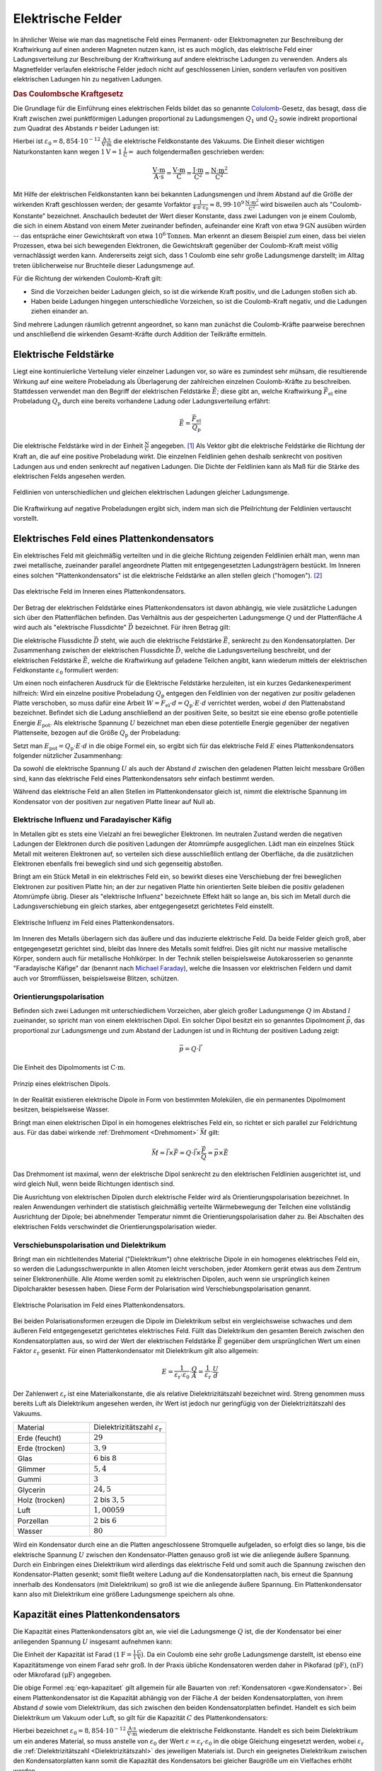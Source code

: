 .. _Elektrisches Feld:
.. _Elektrische Felder:

Elektrische Felder
==================

In ähnlicher Weise wie man das magnetische Feld eines Permanent- oder
Elektromagneten zur Beschreibung der Kraftwirkung auf einen anderen Magneten
nutzen kann, ist es auch möglich, das elektrische Feld einer Ladungsverteilung
zur Beschreibung der Kraftwirkung auf andere elektrische Ladungen zu verwenden.
Anders als Magnetfelder verlaufen elektrische Felder jedoch nicht auf
geschlossenen Linien, sondern verlaufen von positiven elektrischen Ladungen hin
zu negativen Ladungen.


.. index:: Coulomb-Kraft
.. _Coulomb-Kraft:
.. _Coulomb-Gesetz:
.. _Das Coulombsche Kraftgesetz:

.. rubric:: Das Coulombsche Kraftgesetz

Die Grundlage für die Einführung eines elektrischen Felds bildet das so
genannte `Colulomb
<https://de.wikipedia.org/wiki/Charles_Augustin_de_Coulomb>`_-Gesetz, das
besagt, dass die Kraft zwischen zwei punktförmigen Ladungen proportional zu
Ladungsmengen :math:`Q_1` und :math:`Q_2` sowie indirekt proportional zum
Quadrat des Abstands :math:`r` beider Ladungen ist:

.. math::
    :label: eqn-coulomb

    F_{\mathrm{el}} = \frac{1}{4 \cdot \pi \cdot \varepsilon_0} \cdot \frac{Q_1
    \cdot Q_2}{r^2}

Hierbei ist :math:`\varepsilon_0 = \unit[8,854 \cdot 10 ^{-12}]{\frac{A \cdot
s}{V \cdot m}}` die elektrische Feldkonstante des Vakuums. Die Einheit dieser
wichtigen Naturkonstanten kann wegen :math:`\unit[1]{V} = \unit[1]{\frac{J}{C}}
=` auch folgendermaßen geschrieben werden:

.. math::

    \unit{\frac{V \cdot m}{A \cdot s}} = \unit{\frac{V \cdot m}{C}} =
    \unit{\frac{J \cdot m}{C^2}} = \unit{\frac{N \cdot m^2}{C^2}}

Mit Hilfe der elektrischen Feldkonstanten kann bei bekannten Ladungsmengen und
ihrem Abstand auf die Größe der wirkenden Kraft geschlossen werden; der gesamte
Vorfaktor :math:`\frac{1}{4 \cdot \pi \cdot \varepsilon_0} \approx \unit[8,99
\cdot 10^9]{\frac{N \cdot m^2}{C^2}}` wird bisweilen auch als
"Coulomb-Konstante" bezeichnet. Anschaulich bedeutet der Wert dieser Konstante,
dass zwei Ladungen von je einem Coulomb, die sich in einem Abstand von einem
Meter zueinander befinden, aufeinander eine Kraft von etwa :math:`\unit[9]{GN}`
ausüben würden -- das entspräche einer Gewichtskraft von etwa :math:`\unit[10
^6]{Tonnen}`. Man erkennt an diesem Beispiel zum einen, dass bei vielen
Prozessen, etwa bei sich bewegenden Elektronen, die Gewichtskraft gegenüber der
Coulomb-Kraft meist völlig vernachlässigt werden kann. Andererseits zeigt sich,
dass 1 Coulomb eine sehr große Ladungsmenge darstellt; im Alltag treten
üblicherweise nur Bruchteile dieser Ladungsmenge auf.

Für die Richtung der wirkenden Coulomb-Kraft gilt:

* Sind die Vorzeichen beider Ladungen gleich, so ist die wirkende Kraft positiv,
  und die Ladungen stoßen sich ab.
* Haben beide Ladungen hingegen unterschiedliche Vorzeichen, so ist die
  Coulomb-Kraft negativ, und die Ladungen ziehen einander an.

Sind mehrere Ladungen räumlich getrennt angeordnet, so kann man zunächst die
Coulomb-Kräfte paarweise berechnen und anschließend die wirkenden
Gesamt-Kräfte durch Addition der Teilkräfte ermitteln.


.. index:: Elektrische Feldstärke, Feldlinien (elektrisch)
.. _Elektrische Feldstärke:

Elektrische Feldstärke
----------------------

Liegt eine kontinuierliche Verteilung vieler einzelner Ladungen vor, so wäre es
zumindest sehr mühsam, die resultierende Wirkung auf eine weitere Probeladung
als Überlagerung der zahlreichen einzelnen Coulomb-Kräfte zu beschreiben.
Stattdessen verwendet man den Begriff der elektrischen Feldstärke
:math:`\vec{E}`; diese gibt an, welche Kraftwirkung
:math:`\vec{F}_{\mathrm{el}}` eine Probeladung :math:`Q_{\mathrm{p}}` durch eine
bereits vorhandene Ladung oder Ladungsverteilung erfährt:

.. todo Fußnote Hinweis Feldstärke einer punktförmigen Ladung

.. .. math::

..     E = \frac{1}{4 \cdot \pi \cdot \varepsilon_0} \cdot \frac{Q}{r}

.. math::

    \vec{E} = \frac{\vec{F} _{\mathrm{el}}}{Q_{\mathrm{p}}}

Die elektrische Feldstärke wird in der Einheit :math:`\unit{\frac{N}{C}}`
angegeben. [#]_ Als Vektor gibt die elektrische Feldstärke die Richtung der Kraft an,
die auf eine positive Probeladung wirkt. Die einzelnen Feldlinien gehen deshalb
senkrecht von positiven Ladungen aus und enden senkrecht auf negativen Ladungen.
Die Dichte der Feldlinien kann als Maß für die Stärke des elektrischen Felds
angesehen werden.

.. figure::
    ../pics/elektrizitaet-magnetismus/feldlinien-elektrische-ladungen.png
    :width: 50%
    :align: center
    :name: fig-feldlinien-elektrische-ladungen
    :alt:  fig-feldlinien-elektrische-ladungen

    Feldlinien von unterschiedlichen und gleichen elektrischen Ladungen gleicher
    Ladungsmenge.

    .. only:: html

        :download:`SVG: Feldlinien einzelner elektrischer Ladungen
        <../pics/elektrizitaet-magnetismus/feldlinien-elektrische-ladungen.svg>`

Die Kraftwirkung auf negative Probeladungen ergibt sich, indem man sich die
Pfeilrichtung der Feldlinien vertauscht vorstellt.

.. index:: Plattenkondensator
.. _Plattenkondensator:
.. _Elektrisches Feld eines Plattenkondensators:
.. _Das elektrische Feld eines Plattenkondensators:

Elektrisches Feld eines Plattenkondensators
-------------------------------------------

Ein elektrisches Feld mit gleichmäßig verteilten und in die gleiche Richtung
zeigenden Feldlinien erhält man, wenn man zwei metallische, zueinander parallel
angeordnete Platten mit entgegengesetzten Ladungsträgern bestückt. Im Inneren
eines solchen "Plattenkondensators" ist die elektrische Feldstärke an allen
stellen gleich ("homogen"). [#]_

.. figure::
    ../pics/elektrizitaet-magnetismus/plattenkondensator.png
    :width: 50%
    :align: center
    :name: fig-plattenkondensator
    :alt:  fig-plattenkondensator

    Das elektrische Feld im Inneren eines Plattenkondensators.

    .. only:: html

        :download:`SVG: Plattenkondensator
        <../pics/elektrizitaet-magnetismus/plattenkondensator.svg>`


.. index:: Elektrische Flussdichte
.. _Elektrische Flussdichte:

Der Betrag der elektrischen Feldstärke eines Plattenkondensators ist davon
abhängig, wie viele zusätzliche Ladungen sich über den Plattenflächen
befinden. Das Verhältnis aus der gespeicherten Ladungsmenge :math:`Q` und der
Plattenfläche :math:`A` wird auch als "elektrische Flussdichte" :math:`\vec{D}`
bezeichnet. Für ihren Betrag gilt:

.. math::
    :label: eqn-elektrische-flussdichte

    D = \frac{Q}{A}

.. Elektrische Flussdichte D nicht verwechseln mit Flächenenladungsdichte
.. :math:`\sigma = \frac{Q}{A}`; beide zwar haben die gleiche Einheit; die
.. elektrische Flussdichte ist allerdings ein Vektor, die Flächenladungsdichte ein
.. Skalar.

Die elektrische Flussdichte :math:`\vec{D}` steht, wie auch die elektrische
Feldstärke :math:`\vec{E}`, senkrecht zu den Kondensatorplatten. Der
Zusammenhang zwischen der elektrischen Flussdichte :math:`\vec{D}`, welche die
Ladungsverteilung beschreibt, und der elektrischen Feldstärke :math:`\vec{E}`,
welche die Kraftwirkung auf geladene Teilchen angibt, kann wiederum mittels der
elektrischen Feldkonstante :math:`\varepsilon_0` formuliert werden:

.. math::
    :label: eqn-elektrische-flussdichte-und-feldstaerke

    D = \varepsilon_0 \cdot E \quad \Leftrightarrow \quad E =
    \frac{1}{\varepsilon_0} \cdot D = \frac{1}{\varepsilon_0} \cdot \frac{Q}{A}

Um einen noch einfacheren Ausdruck für die Elektrische Feldstärke herzuleiten,
ist ein kurzes Gedankenexperiment hilfreich: Wird ein einzelne positive
Probeladung :math:`Q_{\mathrm{p}}` entgegen den Feldlinien von der negativen zur
positiv geladenen Platte verschoben, so muss dafür eine Arbeit :math:`W = F
_{\mathrm{el}} \cdot d = Q_{\mathrm{p}}\cdot E \cdot d` verrichtet werden, wobei
:math:`d` den Plattenabstand bezeichnet. Befindet sich die Ladung anschließend
an der positiven Seite, so besitzt sie eine ebenso große potentielle Energie
:math:`E_{\mathrm{pot}}`. Als elektrische Spannung :math:`U` bezeichnet man eben
diese potentielle Energie gegenüber der negativen Plattenseite, bezogen auf die
Größe :math:`Q_{\mathrm{p}}` der Probeladung:

.. math::
    :label: eqn-definition-spannung

    U = \frac{E_{\mathrm{pot}}}{Q_{\mathrm{p}}}

Setzt man :math:`E_{\mathrm{pot}} = Q_{\mathrm{p}} \cdot E \cdot d` in die obige
Formel ein, so ergibt sich für das elektrische Feld :math:`E` eines
Plattenkondensators folgender nützlicher Zusammenhang:

.. math::
    :label: eqn-elektrische-feldstaerke-plattenkondensator

    U = E \cdot d \quad \Leftrightarrow \quad E = \frac{U}{d}

Da sowohl die elektrische Spannung :math:`U` als auch der Abstand :math:`d`
zwischen den geladenen Platten leicht messbare Größen sind, kann das elektrische
Feld eines Plattenkondensators sehr einfach bestimmt werden.

Während das elektrische Feld an allen Stellen im Plattenkondensator gleich ist,
nimmt die elektrische Spannung im Kondensator von der positiven zur negativen
Platte linear auf Null ab.


.. index:: Elektrische Influenz, Influenz, Verschiebungspolarisation
.. _Elektrische Influenz:
.. _Elektrische Influenz und Faradayischer Käfig:

Elektrische Influenz und Faradayischer Käfig
^^^^^^^^^^^^^^^^^^^^^^^^^^^^^^^^^^^^^^^^^^^^

In Metallen gibt es stets eine Vielzahl an frei beweglicher Elektronen. Im
neutralen Zustand werden die negativen Ladungen der Elektronen durch die
positiven Ladungen der Atomrümpfe ausgeglichen. Lädt man ein einzelnes Stück
Metall mit weiteren Elektronen auf, so verteilen sich diese ausschließlich
entlang der Oberfläche, da die zusätzlichen Elektronen ebenfalls frei
beweglich sind und sich gegenseitig abstoßen.

.. index:: Faradayischer Käfig
.. _Faradayischer Käfig:

Bringt am ein Stück Metall in ein elektrisches Feld ein, so bewirkt dieses eine
Verschiebung der frei beweglichen Elektronen zur positiven Platte hin; an der
zur negativen Platte hin orientierten Seite bleiben die positiv geladenen
Atomrümpfe übrig. Dieser als "elektrische Influenz" bezeichnete Effekt hält so
lange an, bis sich im Metall durch die Ladungsverschiebung ein gleich starkes,
aber entgegengesetzt gerichtetes Feld einstellt.

.. figure::
    ../pics/elektrizitaet-magnetismus/plattenkondensator-influenz.png
    :width: 50%
    :align: center
    :name: fig-plattenkondensator-influenz
    :alt:  fig-plattenkondensator-influenz

    Elektrische Influenz im Feld eines Plattenkondensators.

    .. only:: html

        :download:`SVG: Elektrische Influenz
        <../pics/elektrizitaet-magnetismus/plattenkondensator-influenz.svg>`

Im Inneren des Metalls überlagern sich das äußere und das induzierte
elektrische Feld. Da beide Felder gleich groß, aber entgegengesetzt gerichtet
sind, bleibt das Innere des Metalls somit feldfrei. Dies gilt nicht nur massive
metallische Körper, sondern auch für metallische Hohlkörper. In der Technik
stellen beispielsweise Autokarosserien so genannte "Faradayische Käfige" dar
(benannt nach `Michael Faraday
<https://de.wikipedia.org/wiki/Michael_Faraday>`__), welche die Insassen vor
elektrischen Feldern und damit auch vor Stromflüssen, beispielsweise Blitzen,
schützen.


.. index:: Orientierungspolarisation, Elektrischer Dipol
.. _Elektrischer Dipol:
.. _Orientierungspolarisation:

Orientierungspolarisation
^^^^^^^^^^^^^^^^^^^^^^^^^

Befinden sich zwei Ladungen mit unterschiedlichem Vorzeichen, aber gleich
großer Ladungsmenge :math:`Q` im Abstand :math:`l` zueinander, so spricht man
von einem elektrischen Dipol. Ein solcher Dipol besitzt ein so genanntes
Dipolmoment :math:`\vec{p}`, das proportional zur Ladungsmenge und zum Abstand
der Ladungen ist und in Richtung der positiven Ladung zeigt:

.. math::

    \vec{p} = Q \cdot \vec{l}

Die Einheit des Dipolmoments ist :math:`\unit{C \cdot m}`.

.. immer noch gebräuchlich: Einheit Debye

.. figure::
    ../pics/elektrizitaet-magnetismus/elektrischer-dipol.png
    :width: 50%
    :align: center
    :name: fig-elektrischer-dipol
    :alt:  fig-elektrischer-dipol

    Prinzip eines elektrischen Dipols.

    .. only:: html

        :download:`SVG: Elektrischer Dipol
        <../pics/elektrizitaet-magnetismus/elektrischer-dipol.svg>`

In der Realität existieren elektrische Dipole in Form von bestimmten Molekülen,
die ein permanentes Dipolmoment besitzen, beispielsweise Wasser.

Bringt man einen elektrischen Dipol in ein homogenes elektrisches Feld ein, so
richtet er sich parallel zur Feldrichtung aus. Für das dabei wirkende
:ref:`Drehmoment <Drehmoment>` :math:`\vec{M}` gilt:

.. math::

    \vec{M} = \vec{l} \times \vec{F} = Q \cdot \vec{l} \times \frac{\vec{F}}{Q}
    = \vec{p} \times \vec{E}

Das Drehmoment ist maximal, wenn der elektrische Dipol senkrecht zu den
elektrischen Feldlinien ausgerichtet ist, und wird gleich Null, wenn beide
Richtungen identisch sind.

.. todo pic!

Die Ausrichtung von elektrischen Dipolen durch elektrische Felder wird als
Orientierungspolarisation bezeichnet. In realen Anwendungen verhindert die
statistisch gleichmäßig verteilte Wärmebewegung der Teilchen eine vollständig
Ausrichtung der Dipole; bei abnehmender Temperatur nimmt die
Orientierungspolarisation daher zu. Bei Abschalten des elektrischen Felds
verschwindet die Orientierungspolarisation wieder.


.. index:: Verschiebunspolarisation, Dielektrikum
.. _Dielektrikum:
.. _Verschiebunspolarisation und Dielektrikum:

Verschiebunspolarisation und Dielektrikum
^^^^^^^^^^^^^^^^^^^^^^^^^^^^^^^^^^^^^^^^^

Bringt man ein nichtleitendes Material ("Dielektrikum") ohne elektrische Dipole
in ein homogenes elektrisches Feld ein, so werden die Ladungsschwerpunkte in
allen Atomen leicht verschoben, jeder Atomkern gerät etwas aus dem Zentrum
seiner Elektronenhülle. Alle Atome werden somit zu elektrischen Dipolen, auch
wenn sie ursprünglich keinen Dipolcharakter besessen haben. Diese Form der
Polarisation wird Verschiebungspolarisation genannt.

.. figure::
    ../pics/elektrizitaet-magnetismus/plattenkondensator-polarisation.png
    :width: 50%
    :align: center
    :name: fig-plattenkondensator-polarisation
    :alt:  fig-plattenkondensator-polarisation

    Elektrische Polarisation im Feld eines Plattenkondensators.

    .. only:: html

        :download:`SVG: Elektrische Polarisation
        <../pics/elektrizitaet-magnetismus/plattenkondensator-polarisation.svg>`

Bei beiden Polarisationsformen erzeugen die Dipole im Dielektrikum selbst ein
vergleichsweise schwaches und dem äußeren Feld entgegengesetzt gerichtetes
elektrisches Feld. Füllt das Dielektrikum den gesamten Bereich zwischen den
Kondensatorplatten aus, so wird der Wert der elektrischen Feldstärke
:math:`\vec{E}` gegenüber dem ursprünglichen Wert um einen Faktor
:math:`\varepsilon_{\mathrm{r}}` gesenkt. Für einen Plattenkondensator mit
Dielektrikum gilt also allgemein:

.. math::

    E = \frac{1}{\varepsilon_{\mathrm{r}} \cdot \varepsilon_0} \cdot \frac{Q}{A} =
    \frac{1}{\varepsilon_{\mathrm{r}}} \cdot \frac{U}{d}

.. _Dielektrizitätszahl:

Der Zahlenwert :math:`\varepsilon_{\mathrm{r}}` ist eine Materialkonstante, die als
relative Dielektrizitätszahl bezeichnet wird. Streng genommen muss bereits Luft
als Dielektrikum angesehen werden, ihr Wert ist jedoch nur geringfügig von der
Dielektrizitätszahl des Vakuums.

.. list-table::
    :name: tab-dielektrizitaetszahlen
    :widths: 50 50

    * - Material
      - Dielektrizitätszahl :math:`\varepsilon_{\mathrm{r}}`
    * - Erde (feucht)
      - :math:`29`
    * - Erde (trocken)
      - :math:`3,9`
    * - Glas
      - :math:`6` bis :math:`8`
    * - Glimmer
      - :math:`5,4`
    * - Gummi
      - :math:`3`
    * - Glycerin
      - :math:`24,5`
    * - Holz (trocken)
      - :math:`2` bis :math:`3,5`
    * - Luft
      - :math:`1,00059`
    * - Porzellan
      - :math:`2` bis :math:`6`
    * - Wasser
      - :math:`80`

Wird ein Kondensator durch eine an die Platten angeschlossene Stromquelle
aufgeladen, so erfolgt dies so lange, bis die elektrische Spannung :math:`U`
zwischen den Kondensator-Platten genauso groß ist wie die anliegende äußere
Spannung. Durch ein Einbringen eines Dielektrikum wird allerdings das
elektrische Feld und somit auch die Spannung zwischen den Kondensator-Platten
gesenkt; somit fließt weitere Ladung auf die Kondensatorplatten nach, bis erneut
die Spannung innerhalb des Kondensators (mit Dielektrikum) so groß ist wie die
anliegende äußere Spannung. Ein Plattenkondensator kann also mit Dielektrikum
eine größere Ladungsmenge speichern als ohne.


.. index:: Kapazität
.. _Kapazität:
.. _Kapazität eines Plattenkondensators:
.. _Die Kapazität eines Plattenkondensators:

Kapazität eines Plattenkondensators
-----------------------------------

Die Kapazität eines Plattenkondensators gibt an, wie viel die Ladungsmenge
:math:`Q` ist, die der Kondensator bei einer anliegenden Spannung :math:`U`
insgesamt aufnehmen kann:

.. math::
    :label: eqn-kapazitaet

    C = \frac{Q}{U}

Die Einheit der Kapazität ist Farad :math:`(\unit[1]{F} =
\frac{\unit[1]{C}}{\unit[1]{V}})`. Da ein Coulomb eine sehr große Ladungsmenge
darstellt, ist ebenso eine Kapazitätsmenge von einem Farad sehr groß. In der
Praxis übliche Kondensatoren werden daher in Pikofarad :math:`(\unit{pF})`,
:math:`(\unit{nF})` oder Mikrofarad :math:`(\unit{\mu F})` angegeben.

Die obige Formel :eq:`eqn-kapazitaet` gilt allgemein für alle Bauarten von
:ref:`Kondensatoren <gwe:Kondensator>`. Bei einem Plattenkondensator ist die
Kapazität abhängig von der Fläche :math:`A` der beiden Kondensatorplatten, von
ihrem Abstand :math:`d` sowie vom Dielektrikum, das sich zwischen den beiden
Kondensatorplatten befindet. Handelt es sich beim Dielektrikum um Vakuum oder
Luft, so gilt für die Kapazität :math:`C` des Plattenkondensators:

.. math::
    :label: eqn-kapazitaet-plattenkondensator

    C = \varepsilon_0 \cdot \frac{A}{d}

Hierbei bezeichnet :math:`\varepsilon_0= \unit[8,854 \cdot 10 ^{-12}]{\frac{A
\cdot s}{V \cdot m}}` wiederum die elektrische Feldkonstante. Handelt es sich
beim Dielektrikum um ein anderes Material, so muss anstelle von
:math:`\varepsilon_0` der Wert :math:`\varepsilon = \varepsilon_{\mathrm{r}} \cdot
\varepsilon_0` in die obige Gleichung eingesetzt werden, wobei
:math:`\varepsilon_{\mathrm{r}}` die :ref:`Dielektrizitätszahl
<Dielektrizitätszahl>` des jeweiligen Materials ist. Durch ein geeignetes
Dielektrikum zwischen den Kondensatorplatten kann somit die Kapazität des
Kondensators bei gleicher Baugröße um ein Vielfaches erhöht werden.


.. _Elektrische Energie in einem Plattenkondensator:

.. rubric:: Elektrische Energie in einem Plattenkondensator

Wird in einem Plattenkondensator eine Ladung positive Ladung :math:`Q` entgegen
der elektrischen Feldlinien bewegt, so muss Arbeit gegen die elektrische Kraft
:math:`F_{\mathrm{el}}` verrichtet werden. Bewegt man die Ladung von der
negativen zur positiven Platte, die voneinander den Plattenabstand :math:`d`
haben, so gilt für die verrichtete Arbeit :math:`W_{\mathrm{el}}`:

.. math::

    W_{\mathrm{el}} = F_{\mathrm{el}} \cdot d

Wird ein Kondensator geladen, so kann man sich die dabei verrichtete elektrische
Arbeit als schrittweisen Transport von elektrischer Ladung von einer
Kondensatorplatte zur anderen vorstellen -- nicht über die Luft zwischen den
Kondensatorplatten, aber über die Anschlussdrähte. Als Folge der Ladungstrennung
baut sich im Kondensator zunehmend eine elektrische Spannung auf.

Hat die Spannung zwischen den Kondensatorplatten den Wert :math:`U`, so musste
während des Ladevorgangs schrittweise Spannungen zwischen Null und :math:`U`
überwunden werden; die durchschnittliche Ladespannung hat also :math:`\bar{U} =
\frac{U}{2}` betragen.

Mit :math:`F_{\mathrm{el}} = Q \cdot E` und :math:`E = \frac{U}{d}` ergibt sich:

.. math::

    W_{\mathrm{el}} = \bar{F}_{\mathrm{el}} \cdot d &= Q \cdot \bar{E} \cdot d
    \\[8pt]
    &= Q \cdot \frac{\bar{U}}{d} \cdot d = Q \cdot \bar{U} = \frac{1}{2} \cdot Q
    \cdot U

Schreibt man zusätzlich :math:`Q = C \cdot U`, so erhält man für die insgesamt
während des Ladens verrichtete elektrische Arbeit:

.. math::
    :label: eqn-plattenkondensator-energie

    W_{\mathrm{el}} =  \frac{1}{2} \cdot Q \cdot U = \frac{1}{2} \cdot
    \frac{\left( C \cdot U \right)^2}{C} = \frac{1}{2} \cdot C \cdot U^2

Diese Arbeitsmenge bleibt in Form von elektrischer Energie im Kondensator
gespeichert.

.. Energiedichte: Gespeicherte Energie je Volumen = 1/2 * \varepsilon_0 \cdot
.. \varepsilon_r \cdot E^2

.. index:: Millikan-Experiment

.. _Das Millikan-Experiment:

Das Millikan-Experiment
-----------------------

Im Jahr 1910 konnte `Robert Millikan
<https://de.wikipedia.org/wiki/Robert_Andrews_Millikan>`_ erstmals mittels eines
Plattenkondensators die Größe der Elementarladung :math:`e` experimentell
bestimmen. Die Grundidee seines Experiments war es, mittels eines Zerstäubers
winzige, durch Reibungseffekte zumindest teilweise elektrisch geladene
Öltröpfchen zwischen die Platten des Kondensators zu bringen.

Liegt am Kondensator keine elektrische Spannung an, so sinken die Tröpfchen
aufgrund ihrer Gewichtskraft :math:`F_{\mathrm{G}}` langsam nach unten; aufgrund
der kleinen Tröpfchengröße sind hierbei die statische Auftriebskraft
:math:`F_{\mathrm{A}}` der Tröpfchen in Luft sowie die Reibungskraft
:math:`F_{\mathrm{R}}` nicht zu vernachlässigen.

.. figure::
    ../pics/elektrizitaet-magnetismus/millikan-versuch.png
    :width: 50%
    :align: center
    :name: fig-millikan-versuch
    :alt:  fig-millikan-versuch

    Kräftegleichgewicht an einem schwebenden Öltröpfchen beim Millikan-Versuch.

    .. only:: html

        :download:`SVG: Millikan-Versuch
        <../pics/elektrizitaet-magnetismus/millikan-versuch.svg>`

Wird hingegen ein elektrisches Feld angelegt, so kann die (nur auf elektrisch
geladene Öltröpfchen) wirkende elektrische Kraft :math:`F_{\mathrm{el}}` die
Gewichtskraft ausgleichen; bei einer ausreichend großen elektrischen Spannung
können die geladenen Teilchen sogar wieder nach oben steigen.

Für die wirkenden Kräfte gilt:

.. math::

    F_{\mathrm{G}} &= m_{\text{\"Ol}} \cdot g = \rho_{\text{Öl}} \cdot V \cdot g
    \\[4pt]
    F_{\mathrm{A}} &= \; m_{\mathrm{L}} \cdot g = \; \rho_{\mathrm{L}} \cdot V
    \cdot g \\[8pt]
    F_{\mathrm{el}} &= Q \cdot E = Q \cdot \frac{U}{d}

Hierbei bezeichnet :math:`g = \unit[9,81]{\frac{N}{kg}}` den Ortsfaktor,
:math:`\rho_{\text{Öl}}` die Dichte des Öls und :math:`\rho_{\mathrm{L}}` die
Dichte der Luft. Für das Volumen der kugelförmigen Öltröpfchen gilt
:math:`V=\frac{4}{3} \cdot \pi \cdot r^3`, wobei :math:`r` den Radius der
Öltröpfchen angibt.

Schweben die Öltröpfchen in der Luft, so muss folgendes Gleichgewicht gelten:

.. math::

    F_{\mathrm{el}} &= F_{\mathrm{G}} - F_{\mathrm{A}} \\
    Q \cdot \frac{U}{d} &= (\rho_{\text{Öl}} - \rho_{\mathrm{L}}) \cdot \left(
    \frac{4}{3} \cdot \pi \cdot r^3 \right) \cdot g\\

Für die Ladung :math:`Q` eines schwebenden Öltröpfchens muss somit gelten:

.. math::

    Q &= \frac{4 \cdot \pi \cdot r^3 \cdot (\rho_{\text{Öl}} -
    \rho_{\mathrm{L}}) \cdot g \cdot d }{3 \cdot U}

In dieser Gleichung sind, abgesehen vom Radius :math:`r` der Öltröpfchen, alle
Größen konstant oder leicht messbar. Die größte Schwierigkeit besteht im exakten
Messen des Radius :math:`r` (durch die Brownsche Molekularbewegung noch
zusätzlich erschwert), wobei Messfehler durch die dritte Potenz einen
erheblichen Einfluss auf das Ergebnis haben können. Millikan bestimmte daher
zusätzlich die Geschwindigkeiten einzelner Tröpfchen beim Sinken, was er durch
ein zwischenzeitliches Abschalten der anliegenden Spannung erreichte.

Erreichen die Tröpfchen beim Sinken eine konstante Geschwindigkeit :math:`v`, so
gilt folgendes Kräftegleichgewicht:

.. math::

    F_{\mathrm{R}} = F_{\mathrm{G}} - F_{\mathrm{A}}

.. math::

    6 \cdot \pi \cdot \eta \cdot r \cdot v &= (\rho_{\text{Öl}} -
    \rho_{\mathrm{L}}) \cdot \left( \frac{4}{3} \cdot \pi \cdot r^3 \right)
    \cdot g

In der obigen Gleichung bezeichnet :math:`\eta` die :ref:`Viskosität
<Viskosität>` der Luft; bei :math:`\unit[20]{\degree C}` beträgt diese
:math:`\eta \approx \unit[0,0182]{mPa \cdot s}`. Löst man die Gleichung nach
:math:`r` auf, so erhält man:

.. math::

    6 \cdot \eta \cdot v &= (\rho_{\text{Öl}} - \rho_{\mathrm{L}}) \cdot
    \frac{4}{3} \cdot g \cdot r^2 \\[6pt]
    r^2 &= \frac{6 \cdot 3 \cdot \eta \cdot v}{4 \cdot g \cdot (\rho_{\text{Öl}}
    - \rho_{\mathrm{L}})} \\[6pt]
    r &= \sqrt{\frac{9 \cdot \eta \cdot v}{2 \cdot g \cdot (\rho_{\text{Öl}} -
    \rho_{\mathrm{L}})}} \\[6pt]

Durch Messung der Viskosität der Luft und der Sinkgeschwindigkeit :math:`v` der
Tröpfchen ohne elektrisches Feld kann der Radius :math:`r` der Tröpfchen mit
guter Genauigkeit bestimmt werden.

Millikan stellte fest, dass die sich ergebenden Ladungswerte stets ganzzahlige
Vielfache einer "Elementarladung" waren. Er bestimmte den Wert dieser Ladung zu
:math:`\unit[1,592 \cdot 10^{-19}]{C}`, was mit dem heute bekannten Wert von
:math:`q_{\mathrm{e}}=\unit[1,602 \cdot 10^{-19}]{C}` bereits sehr gut
übereinstimmte.


.. _Bewegung von geladenen Teilchen in elektrischen Feldern:

Bewegung von geladenen Teilchen in elektrischen Feldern
-------------------------------------------------------

Bringt man ein Teilchen mit einer elektrischen Ladung :math:`Q` in ein
elektrisches Feld mit einer Feldstärke :math:`\vec{E}`, so erfährt es gemäß
:math:`F_{\mathrm{el}} = Q \cdot E` eine Kraftwirkung. Handelt es sich bei dem
Teilchen um ein Elektron oder Proton, so kann die Gewichtskraft des Teilchens
gegenüber der elektrischen Kraft :math:`F_{\mathrm{el}}` meist vernachlässigt
werden.

Für technische Anwendungen ist insbesondere die Bewegung von Elektronen in
elektrischen Feldern von Bedeutung.


.. _Bewegung in Richtung des elektrischen Feldes:

.. rubric:: Bewegung in Richtung des elektrischen Feldes

Angenommen, ein frei bewegliches Elektron befindet sich zunächst in
unmittelbarer Nähe der negativ geladenen Seite eines Plattenkondensators. Durch
die elektrische Feldstärke wird es dann zur positiven geladenen Seite hin
beschleunigt. Diese Bewegung ähnelt dem :ref:`freien Fall <Freier Fall>` eines
Gegenstands im Gravitationsfeld der Erde: Es wird potentielle Energie in
kinetische Energie umgewandelt.

Gemäß der Definition der Spannung :eq:`eqn-definition-spannung` kann die
potentielle Energie des Elektrons folgendermaßen ausgedrückt werden: [#]_

.. math::

    E_{\mathrm{pot}} = Q \cdot U

Die potentielle Energie des Elektrons ist also ausschließlich abhängig von der
im Plattenkondensator anliegenden Spannung :math:`U`, da die Ladung
:math:`Q_{\mathrm{el}} = \unit[1,602 \cdot 10^{-19}]{C}` des Elektrons konstant
ist.

*Beispiel:*

* Liegen an den Platten eines Kondensators :math:`U=\unit[100]{V}` an, so ein
  Elektron, das sich in unmittelbarer Nähe der negativen Platte befindet,
  folgende Energiemenge:

  .. math::

      E_{\mathrm{pot}} = Q_{\mathrm{el}} \cdot U = \unit[1,602 \cdot
      10^{-19}]{C} \cdot \unit[100]{V} = \unit[1,602 \cdot 10^{-17}]{J}

  Die Einheit ergibt sich aus :math:`\unit{C} = \unit{A \cdot s}` und
  :math:`\unit{V} = \unit{\frac{W}{A}}` zu :math:`\unit{C \cdot V} =
  \unit{\frac{W \cdot A \cdot s}{A}} = \unit{W \cdot s} = \unit{J}`.

.. index:: Elektronenvolt (Einheit)
.. _Elektronenvolt:

Da die Energiemengen bei einzelnen Elektronen ziemlich gering sind, ist es
üblich, diese in der Einheit "Elektronenvolt" anzugeben. Hierbei wird mit
:math:`e \equiv Q_{\mathrm{el}} = \unit[1,602 \cdot 10^{-19}]{C}` die Ladung
eines einzelnen Elektrons bezeichnet; multipliziert man diesen Wert mit dem Wert
der anliegenden Spannung, so erhält man unmittelbar die Energiemenge in
Elektronenvolt. Für das obige Beispiel würde entsprechend
:math:`E_{\mathrm{pot}} = 1 \, e \cdot \unit[100]{V} = \unit[100]{eV}` gelten.

Erreicht das Elektron die positiv geladene Platte, so ist die gesamte
potentielle Energie des Elektrons in kinetische Energie umgewandelt worden.
Hierbei muss also gelten:

.. math::

    E_{\mathrm{kin}} &= E_{\mathrm{pot}} \\[4pt]
    \frac{1}{2} \cdot m_{\mathrm{el}} \cdot v^2 &= Q \cdot U \\[4pt]

Das Elektron erreicht somit unmittelbar vor dem Aufprall auf der positiven
Leiterplatte folgende Geschwindigkeit:

.. math::

    v = \sqrt{\frac{2 \cdot Q_{\mathrm{el}} \cdot U}{m}}

Diese Gleichung kann nicht nur für Elektronen, sondern ebenso für andere
geladene Teilchen (beispielsweise Ionen) verwendet werden. Diese tragen meist
ebenso nur eine einzelne Elementarladung oder ein geringzahliges Vielfaches
davon, haben jedoch eine weitaus höhere Masse; somit ergeben sich wesentlich
geringere Geschwindigkeitswerte als bei Elektronen.

*Beispiel:*

* Liegt wie im obigen Beispiel eine Spannung von :math:`U=\unit[100]{V}` am
  Kondensator an, so ergibt sich mit :math:`m_{\mathrm{el}} = \unit[9,1 \cdot
  10^{-31}]{kg}` für ein Elektron folgende Aufprall-Geschwindigkeit:

  .. math::

      v = \sqrt{\frac{2 \cdot \unit[1,602 \cdot 10^{-19}]{C} \cdot
      \unit[100]{V}}{\unit[9,1 \cdot 10^{-31}]{kg}}} \approx \unit[5,93 \cdot
      10^{6}]{\frac{m}{s}}

  Die Einheit ergibt sich aus folgender Beziehung:

  .. math::

      \unit{\sqrt{\frac{V \cdot C}{kg}}} = \unit{\sqrt{\frac{V \cdot A \cdot s}{kg}}} =
      \unit{\sqrt{\frac{J}{kg}}} = \unit{\sqrt{\frac{kg \cdot
      \frac{m^2}{s^2}}{kg}}} = \unit{\frac{m}{s}}

Trotz der *scheinbar* geringen Energiemenge von
:math:`E_{\mathrm{pot}}=\unit[100]{eV} = \unit[1,602 \cdot 10^{-17}]{J}`
erreicht das Elektron bereits eine Geschwindigkeit von über
:math:`\unit[5]{Mio.\; \frac{m}{s}}`; dies entspricht bereits rund :math:`1,7\%`
der Lichtgeschwindigkeit. [#]_ Wird die Spannung, wie beispielsweise in
Braunschen Röhren üblich, um einen Faktor :math:`100` auf
:math:`\unit[10\,000]{V}` erhöht, so steigt die Geschwindigkeit beim Aufprall um
den Faktor :math:`\sqrt{100} = 10` an.

.. _Anode:

In klassischen Oszilloskopen und Braunschen Röhren werden die freien Elektronen
von einem spiralförmig aufgewickelten Heizdraht ausgesendet ("Glühelektrischer
Effekt"). Ohne ein weiteres wirksames elektrisches Feld würde sich der Draht
dabei aufgrund der verbleibenden Atomrümpfe positiv aufladen, und die Elektronen
würden zurück in Richtung des Drahtes beschleunigt. Als Folge davon ergäbe sich
eine nur wenige Millimeter dicke "Elektronenwolke" um den Heizdraht herum.
Wird hingegen mittels einer (positiv geladenen) Anode ein elektrisches Feld
angelegt, so werden die Elektronen entlang der Feldlinien in Richtung der Anode
beschleunigt.

.. todo Wehneltzylinder als "Sammellinse" für Elektronen, damit sie Anode passieren

.. Q * U = e * U = Energie = 1/2 m v^2

.. _Bewegung senkrecht zum elektrischen Feld:

.. rubric:: Bewegung senkrecht zum elektrischen Feld

Erfolgt die Bewegung eines geladenen Teilchens, beispielsweise eines Elektrons,
(zunächst) senkrecht zur Richtung des elektrischen Felds eines
Plattenkondensators, so gleicht die vom geladenen Teilchen durchlaufene Bahn
derjenigen, die ein :ref:`waagrecht geworfener <Waagrechter Wurf>`  Gegenstand
im Gravitationsfeld der Erde durchläuft.

Verläuft das elektrische Feld in vertikaler Richtung, so bleibt die horizontale
Komponente der Geschwindigkeit des geladenen Teilchens unverändert. Tritt das
Teilchen zur Zeit :math:`t_0 = 0` an der Stelle :math:`s_0 = 0` in das
elektrische Feld ein, so muss also gelten:

.. math::

    v_{\mathrm{x}} &= v_{\mathrm{x,0}} \\
    s_{\mathrm{x}} &= v_{\mathrm{x,0}} \cdot t

In Vertikaler Richtung hat das geladene Teilchen zunächst eine Geschwindigkeit
von :math:`v_{\mathrm{y,0}} = 0`. Tritt das Teilchen mittig (in der Höhe
:math:`s_{\mathrm{y,0}} = 0`) in das elektrische Feld ein, so wird es durch das
elektrische Feld konstant beschleunigt. Somit muss gelten:

.. math::

    v_{\mathrm{y}} &= a \cdot \Delta t \\
    s_{\mathrm{y}} &= \frac{1}{2} \cdot a \cdot t^2

Die Beschleunigung :math:`a`, die ein geladenes Teilchen im elektrischen Feld
erfährt, kann man wegen :math:`a = \frac{F_{\mathrm{el}}}{m}` als :math:`a =
\frac{q \cdot E}{m}` schreiben. Handelt es sich bei dem geladenen Teilchen um
ein freies Elektron, so ist :math:`q` gleich der Elementarladung
:math:`q_{\mathrm{e}}`, so ergibt sich:

.. math::

    v_{\mathrm{y}} &= \frac{q_{\mathrm{e}} \cdot E}{m} \cdot \Delta t \\
    s_{\mathrm{y}} &= \frac{1}{2} \cdot \frac{q_{\mathrm{e}} \cdot E}{m} \cdot
    t^2

Um die Geschwindigkeit beziehungsweise die Position des Teilchens nicht
in Abhängigkeit von der Zeit, sondern in Abhängigkeit von der horizontalen
Entfernung :math:`s_{\mathrm{x}}` auszudrücken, kann man den Zusammenhang
:math:`s_{\mathrm{x}} = v_{\mathrm{x}} \cdot t \quad \Longleftrightarrow \quad t
= \frac{s_{\mathrm{x}}}{v_{\mathrm{x}}}` nutzen:

.. math::

    s_{\mathrm{y}} = \frac{1}{2} \cdot \frac{q_{\mathrm{e}} \cdot E}{m} \cdot
    \frac{s_{\mathrm{x}^2}}{v_{\mathrm{x}}^2}

Bei einem Strahl aus freien Elektronen treten diese mit einer jeweils gleichen
Eintrittsgeschwindigkeit :math:`v_{\mathrm{x}}` in das elektrische Feld ein.
Durch eine Variation der Spannung an den Kondensatorplatten und damit einer
Beeinflussung des elektrischen Feldes :math:`E` kann somit die Bahn der
Elektronen unmittelbar beeinflusst werden. Dieser Effekt wird beispielsweise in
Röhren-Oszilloskopen genutzt, um den zeitlichen Verlauf eines beziehungsweise
zweier Spannungssignale auf einem Schirm sichtbar zu machen.

.. raw:: html

    <hr />

.. only:: html

    .. rubric:: Anmerkungen:

.. [#] Eine weitere gebräuchliche Einheit für die elektrische Feldstärke ist
    :math:`\unit{\frac{V}{m}}`. Der Zusammenhang ergibt sich aus der Definition von der
    Einheit Volt:

    .. math::

        \unit{V} = \unit{\frac{J}{C}} = \unit{\frac{N \cdot m}{C}}

    Damit lässt sich die Einheit der elektrischen Feldstärke folgendermaßen
    umformulieren:

    .. math::

        \unit{\frac{N}{C}} = \unit{\frac{N \cdot m}{C \cdot m}} = \unit{\frac{V}{m}} \quad
        \checkmark

.. [#] An den Rändern des Kondensators sind die Feldlinien zwar gekrümmt, doch
    im Inneren verlaufen die Feldlinien nahezu parallel.

.. [#] Auf den Platten eines geladenen Kondensators befinden sich eine Vielzahl
    an Ladungsträgern. Beim obigen Ansatz wird daher angenommen, dass ein
    einzelnes Elektron, das von einer Seite des Kondensators auf die andere
    gelangt, keinen Einfluss auf die Ladungsverteilung des Kondensators und
    somit auf die anliegende Spannung hat. Wird die Spannung im Kondensator
    durch eine äußere Spannungsquelle aufrecht erhalten, kann :math:`U` während
    des Vorgangs als konstant angesehen werden.

.. index:: Ionisierungsenergie

.. [#] Auch die Bindungsenergien der Elektronen an den Atomkern werden in
    Elektronenvolt angegeben. Beispielsweise genügt bei den meisten chemischen
    Elementen bereits eine Energiemenge von etwa :math:`\unit[15]{eV}`, um ein
    einzelnes Elektron aus der Atomhülle zu lösen ("erste Ionisierungsenergie"). Um
    weitere Elektronen aus der Atomhülle zu lösen, sind meist deutlich höhere
    Energiemengen erforderlich (siehe folgende `Tabelle auf Wikipedia
    <https://de.wikibooks.org/wiki/Tabellensammlung_Chemie/_Ionisierungsenergien>`__).

.. raw:: html

    <hr />

.. hint::

    Zu diesem Abschnitt gibt es :ref:`Übungsaufgaben <Aufgaben Elektrische Felder>`.

